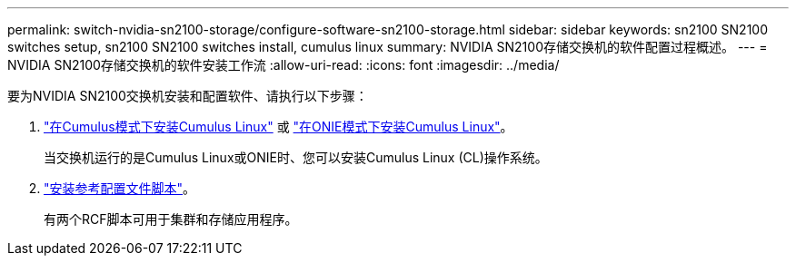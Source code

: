 ---
permalink: switch-nvidia-sn2100-storage/configure-software-sn2100-storage.html 
sidebar: sidebar 
keywords: sn2100 SN2100 switches setup, sn2100 SN2100 switches install, cumulus linux 
summary: NVIDIA SN2100存储交换机的软件配置过程概述。 
---
= NVIDIA SN2100存储交换机的软件安装工作流
:allow-uri-read: 
:icons: font
:imagesdir: ../media/


[role="lead"]
要为NVIDIA SN2100交换机安装和配置软件、请执行以下步骤：

. link:install-cumulus-mode-sn2100-storage.html["在Cumulus模式下安装Cumulus Linux"] 或 link:install-onie-mode-sn2100-storage.html["在ONIE模式下安装Cumulus Linux"]。
+
当交换机运行的是Cumulus Linux或ONIE时、您可以安装Cumulus Linux (CL)操作系统。

. link:install-rcf-sn2100-storage.html["安装参考配置文件脚本"]。
+
有两个RCF脚本可用于集群和存储应用程序。


